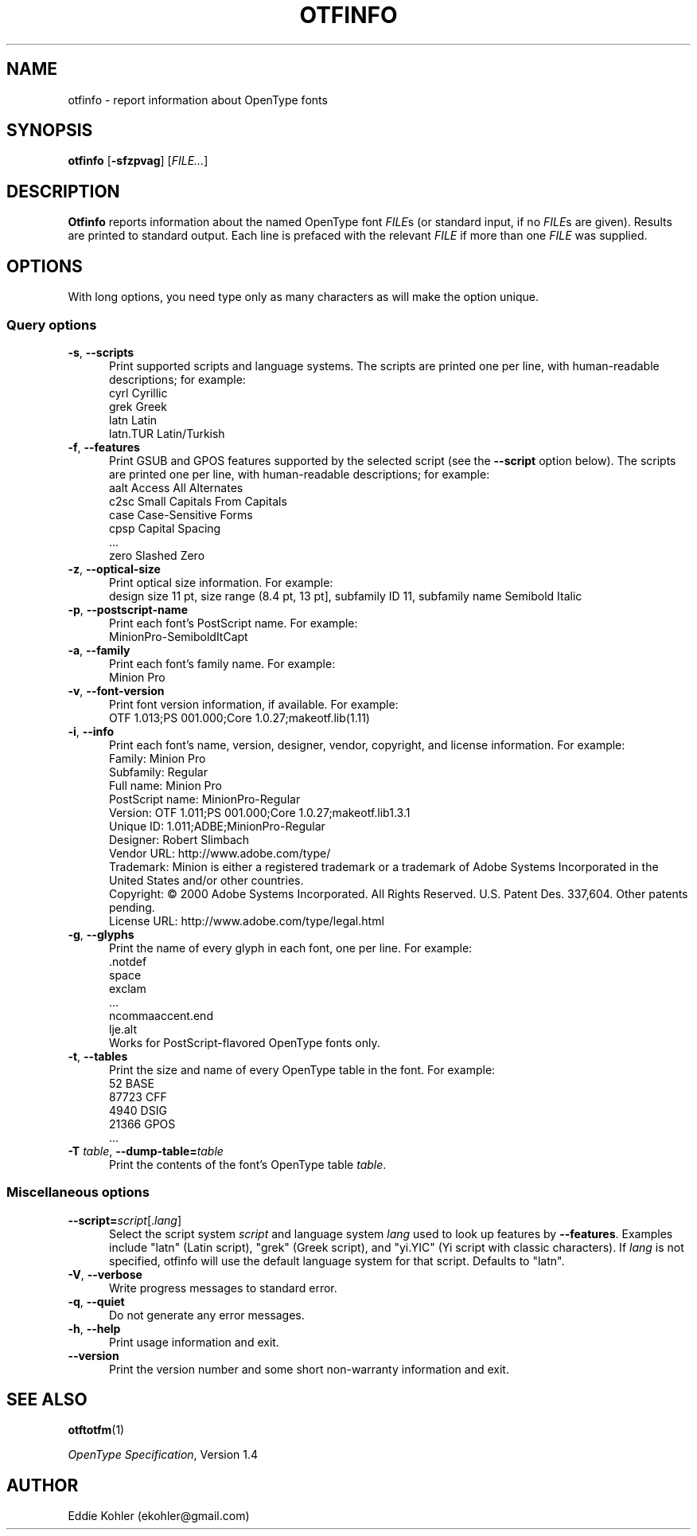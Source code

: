 '\"t
.ds V 2.96
.de M
.BR "\\$1" "(\\$2)\\$3"
..
.de Sp
.if n .sp
.if t .sp 0.4
..
.TH OTFINFO 1 "LCDF Typetools" "Version \*V"
.SH NAME
otfinfo \- report information about OpenType fonts
.SH SYNOPSIS
.B otfinfo
\%[\fB-sfzpvag\fR]
\%[\fIFILE...\fR]
'
.SH DESCRIPTION
.BR Otfinfo
reports information about the named OpenType font
.IR FILE s
(or standard input, if no 
.IR FILE s
are given). Results are printed to standard output. Each line is prefaced
with the relevant
.I FILE
if more than one
.I FILE
was supplied.
'
.SH OPTIONS
With long options, you need type only as many characters as will make the
option unique.
.SS Query options
.PD 0
.PD 0
.TP 5
.BR \-s ", " \-\-scripts
Print supported scripts and language systems. The scripts are printed one
per line, with human-readable descriptions; for example:
.nf
  cyrl            Cyrillic
  grek            Greek
  latn            Latin
  latn.TUR        Latin/Turkish
.fi
'
.Sp
.TP 5
.BR \-f ", " \-\-features
Print GSUB and GPOS features supported by the selected script (see the
.B \-\-script
option below). The scripts are printed one per line, with human-readable
descriptions; for example:
.nf
  aalt    Access All Alternates
  c2sc    Small Capitals From Capitals
  case    Case-Sensitive Forms
  cpsp    Capital Spacing
  \&...
  zero    Slashed Zero
.fi
'
.Sp
.TP 5
.BR \-z ", " \-\-optical\-size
Print optical size information. For example:
.nf
  design size 11 pt, size range (8.4 pt, 13 pt], subfamily ID 11, subfamily name Semibold Italic
.fi
'
.Sp
.TP 5
.BR \-p ", " \-\-postscript\-name
Print each font's PostScript name. For example:
.nf
  MinionPro-SemiboldItCapt
.fi
'
.Sp
.TP 5
.BR \-a ", " \-\-family
Print each font's family name. For example:
.nf
  Minion Pro
.fi
'
.Sp
.TP 5
.BR \-v ", " \-\-font\-version
Print font version information, if available. For example:
.nf
  OTF 1.013;PS 001.000;Core 1.0.27;makeotf.lib(1.11)
.fi
'
.Sp
.TP 5
.BR \-i ", " \-\-info
Print each font's name, version, designer, vendor, copyright, and license
information. For example:
.nf
  Family:              Minion Pro
  Subfamily:           Regular
  Full name:           Minion Pro
  PostScript name:     MinionPro-Regular
  Version:             OTF 1.011;PS 001.000;Core 1.0.27;makeotf.lib1.3.1
  Unique ID:           1.011;ADBE;MinionPro-Regular
  Designer:            Robert Slimbach
  Vendor URL:          http://www.adobe.com/type/
  Trademark:           Minion is either a registered trademark or a trademark of Adobe Systems Incorporated in the United States and/or other countries.
  Copyright:           \(co 2000 Adobe Systems Incorporated. All Rights Reserved. U.S. Patent Des. 337,604. Other patents pending.
  License URL:         http://www.adobe.com/type/legal.html
.fi
'
.Sp
.TP 5
.BR \-g ", " \-\-glyphs
Print the name of every glyph in each font, one per line. For example:
.nf
  \&.notdef
  space
  exclam
  \&...
  ncommaaccent.end
  lje.alt
.fi
Works for PostScript-flavored OpenType fonts only.
'
.Sp
.TP 5
.BR \-t ", " \-\-tables
Print the size and name of every OpenType table in the font. For example:
.nf
       52 BASE
    87723 CFF
     4940 DSIG
    21366 GPOS
  \&...
.fi
'
.Sp
.TP 5
.BR \-T " \fItable\fR, " \-\-dump\-table= \fItable\fR
Print the contents of the font's OpenType table \fItable\fR.
'
.PD
'
'
.SS Miscellaneous options
'
.PD 0
.TP 5
.BI \-\-script= "script\fR[.\fIlang\fR]"
Select the script system
.I script
and language system
.IR lang
used to look up features by
.BR \-\-features .
Examples include "latn" (Latin script), "grek" (Greek script), and "yi.YIC"
(Yi script with classic characters). If
.I lang
is not specified, otfinfo will use the default language system for that
script. Defaults to "latn".
'
.Sp
.TP 5
.BR \-V ", " \-\-verbose
Write progress messages to standard error.
'
.Sp
.TP 5
.BR \-q ", " \-\-quiet
Do not generate any error messages.
'
.Sp
.TP 5
.BR \-h ", " \-\-help
Print usage information and exit.
'
.Sp
.TP 5
.BR \-\-version
Print the version number and some short non-warranty information and exit.
.PD
'
.SH "SEE ALSO"
.LP
.M otftotfm 1
.LP
.IR "OpenType Specification" ,
Version 1.4
'
.SH AUTHOR
Eddie Kohler (ekohler@gmail.com)
